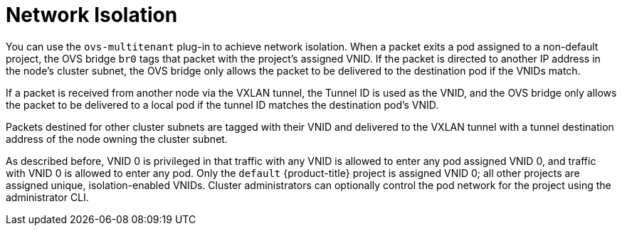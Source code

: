 // Module included in the following assemblies:
//
// * architecture/networking.adoc

[id='sdn-network-isolation-{context}']
= Network Isolation

You can use the `ovs-multitenant` plug-in to achieve network isolation. When a
packet exits a pod assigned to a non-default project, the OVS bridge `br0` tags
that packet with the project's assigned VNID. If the packet is directed to
another IP address in the node's cluster subnet, the OVS bridge only allows the
packet to be delivered to the destination pod if the VNIDs match.

If a packet is received from another node via the VXLAN tunnel, the Tunnel ID
is used as the VNID, and the OVS bridge only allows the packet to be delivered
to a local pod if the tunnel ID matches the destination pod's VNID.

Packets destined for other cluster subnets are tagged with their VNID and
delivered to the VXLAN tunnel with a tunnel destination address of the node
owning the cluster subnet.

As described before, VNID 0 is privileged in that traffic with any VNID is
allowed to enter any pod assigned VNID 0, and traffic with VNID 0 is allowed to
enter any pod. Only the `default` {product-title} project is assigned VNID 0;
all other projects are assigned unique, isolation-enabled VNIDs. Cluster
administrators can optionally
control the pod network
for the project using the administrator CLI.